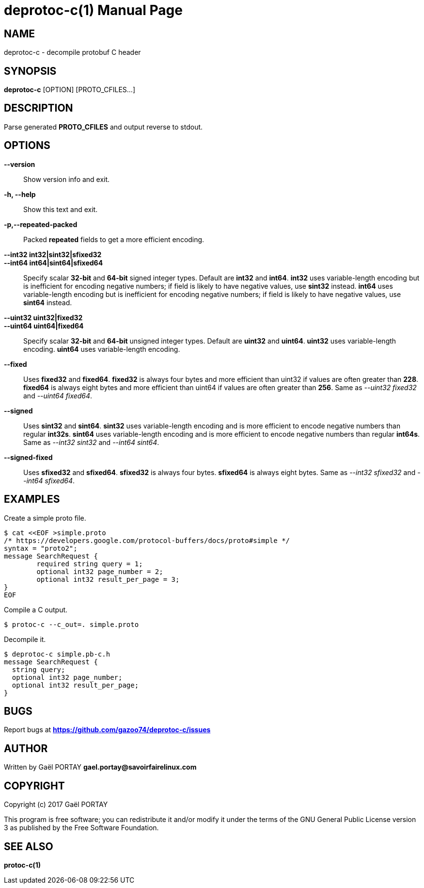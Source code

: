 = deprotoc-c(1)
:doctype: manpage
:author: Gaël PORTAY
:email: gael.portay@savoirfairelinux.com
:lang: en
:man manual: deprotoc-c Manual
:man source: deprotoc-c 0.1

== NAME

deprotoc-c - decompile protobuf C header

== SYNOPSIS

*deprotoc-c* [OPTION] [PROTO_CFILES...]

== DESCRIPTION

Parse generated **PROTO_CFILES** and output reverse to stdout.

== OPTIONS

**--version**::
	Show version info and exit.

**-h, --help**::
	Show this text and exit.

**-p,--repeated-packed**::
	Packed *repeated* fields to get a more efficient encoding.

**--int32 int32|sint32|sfixed32**::
**--int64 int64|sint64|sfixed64**::
	Specify scalar **32-bit** and **64-bit** signed integer types. Default
	are **int32** and **int64**.
	**int32** uses variable-length encoding but is inefficient for encoding
	negative numbers; if field is likely to have negative values, use
	**sint32** instead.
	**int64** uses variable-length encoding but is inefficient for encoding
	negative numbers; if field is likely to have negative values, use
	**sint64** instead.

**--uint32 uint32|fixed32**::
**--uint64 uint64|fixed64**::
	Specify scalar **32-bit** and **64-bit** unsigned integer types. Default
	are **uint32** and **uint64**.
	**uint32** uses variable-length encoding.
	**uint64** uses variable-length encoding.

**--fixed**::
	Uses **fixed32** and **fixed64**.
	**fixed32** is always four bytes and more efficient than uint32 if
	values are often greater than *228*.
	**fixed64** is always eight bytes and more efficient than uint64 if
	values are often greater than *256*.
	Same as __--uint32 fixed32__ and __--uint64 fixed64__.

**--signed**::
	Uses **sint32** and **sint64**.
	**sint32** uses variable-length encoding and is more efficient to encode
	negative numbers than regular **int32s**.
	**sint64** uses variable-length encoding and is more efficient to encode
	negative numbers than regular **int64s**.
	Same as __--int32 sint32__ and __--int64 sint64__.

**--signed-fixed**::
	Uses **sfixed32** and **sfixed64**.
	**sfixed32** is always four bytes.
	**sfixed64** is always eight bytes.
	Same as __--int32 sfixed32__ and __--int64 sfixed64__.

== EXAMPLES

Create a simple proto file.

	$ cat <<EOF >simple.proto
	/* https://developers.google.com/protocol-buffers/docs/proto#simple */
	syntax = "proto2";
	message SearchRequest {
		required string query = 1;
		optional int32 page_number = 2;
		optional int32 result_per_page = 3;
	}
	EOF

Compile a C output.

	$ protoc-c --c_out=. simple.proto

Decompile it.

	$ deprotoc-c simple.pb-c.h
	message SearchRequest {
	  string query;
	  optional int32 page_number;
	  optional int32 result_per_page;
	}

== BUGS

Report bugs at *https://github.com/gazoo74/deprotoc-c/issues*

== AUTHOR

Written by Gaël PORTAY *gael.portay@savoirfairelinux.com*

== COPYRIGHT

Copyright (c) 2017 Gaël PORTAY

This program is free software; you can redistribute it and/or modify it under
the terms of the GNU General Public License version 3 as published by the
Free Software Foundation.

== SEE ALSO

**protoc-c(1)**
